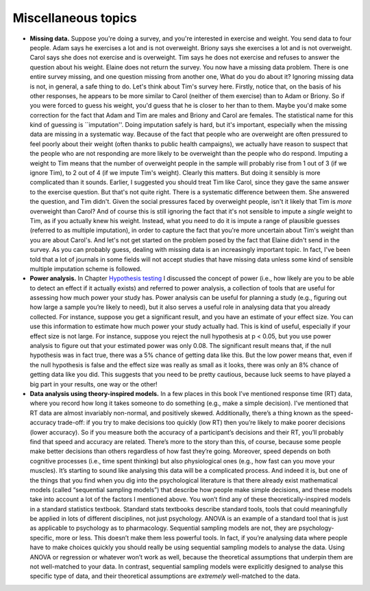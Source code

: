 .. sectionauthor:: `Danielle J. Navarro <https://djnavarro.net/>`_ and `David R. Foxcroft <https://www.davidfoxcroft.com/>`_

Miscellaneous topics
--------------------

-  **Missing data.** Suppose you're doing a survey, and you're interested in
   exercise and weight. You send data to four people. Adam says he exercises a
   lot and is not overweight. Briony says she exercises a lot and is not
   overweight. Carol says she does not exercise and is overweight. Tim says he
   does not exercise and refuses to answer the question about his weight.
   Elaine does not return the survey. You now have a missing data problem.
   There is one entire survey missing, and one question missing from another
   one, What do you do about it? Ignoring missing data is not, in general, a
   safe thing to do. Let's think about Tim's survey here. Firstly, notice that,
   on the basis of his other responses, he appears to be more similar to Carol
   (neither of them exercise) than to Adam or Briony. So if you were forced to
   guess his weight, you'd guess that he is closer to her than to them. Maybe
   you'd make some correction for the fact that Adam and Tim are males and
   Briony and Carol are females. The statistical name for this kind of guessing
   is ``imputation''. Doing imputation safely is hard, but it's important,
   especially when the missing data are missing in a systematic way. Because of
   the fact that people who are overweight are often pressured to feel poorly
   about their weight (often thanks to public health campaigns), we actually
   have reason to suspect that the people who are not responding are more
   likely to be overweight than the people who do respond. Imputing a weight to
   Tim means that the number of overweight people in the sample will probably
   rise from 1 out of 3 (if we ignore Tim), to 2 out of 4 (if we impute Tim's
   weight). Clearly this matters. But doing it sensibly is more complicated
   than it sounds. Earlier, I suggested you should treat Tim like Carol, since
   they gave the same answer to the exercise question. But that's not quite
   right. There is a systematic difference between them. She answered the
   question, and Tim didn't. Given the social pressures faced by overweight
   people, isn't it likely that Tim is *more* overweight than Carol? And of
   course this is still ignoring the fact that it's not sensible to impute a
   *single* weight to Tim, as if you actually knew his weight. Instead, what
   you need to do it is impute a range of plausible guesses (referred to as
   multiple imputation), in order to capture the fact that you're more
   uncertain about Tim's weight than you are about Carol's. And let's not get
   started on the problem posed by the fact that Elaine didn't send in the
   survey. As you can probably guess, dealing with missing data is an
   increasingly important topic. In fact, I've been told that a lot of journals
   in some fields will not accept studies that have missing data unless some
   kind of sensible multiple imputation scheme is followed.  

-  **Power analysis.** In Chapter `Hypothesis testing
   <Ch09_HypothesisTesting.html#hypothesis-testing>`__ I discussed the concept
   of power (i.e., how likely are you to be able to detect an effect if it
   actually exists) and referred to power analysis, a collection of tools that
   are useful for assessing how much power your study has. Power analysis can
   be useful for planning a study (e.g., figuring out how large a sample you’re
   likely to need), but it also serves a useful role in analysing data that you
   already collected. For instance, suppose you get a significant result, and
   you have an estimate of your effect size. You can use this information to
   estimate how much power your study actually had. This is kind of useful,
   especially if your effect size is not large. For instance, suppose you
   reject the null hypothesis at p < 0.05, but you use power analysis to figure
   out that your estimated power was only 0.08. The significant result means
   that, if the null hypothesis was in fact true, there was a 5% chance of
   getting data like this. But the low power means that, even if the null
   hypothesis is false and the effect size was really as small as it looks,
   there was only an 8% chance of getting data like you did. This suggests that
   you need to be pretty cautious, because luck seems to have played a big part
   in your results, one way or the other!

-  **Data analysis using theory-inspired models.** In a few places in
   this book I’ve mentioned response time (RT) data, where you record
   how long it takes someone to do something (e.g., make a simple
   decision). I’ve mentioned that RT data are almost invariably
   non-normal, and positively skewed. Additionally, there’s a thing
   known as the speed-accuracy trade-off: if you try to make decisions
   too quickly (low RT) then you’re likely to make poorer decisions
   (lower accuracy). So if you measure both the accuracy of a
   participant’s decisions and their RT, you’ll probably find that speed
   and accuracy are related. There’s more to the story than this, of
   course, because some people make better decisions than others
   regardless of how fast they’re going. Moreover, speed depends on both
   cognitive processes (i.e., time spent thinking) but also
   physiological ones (e.g., how fast can you move your muscles). It’s
   starting to sound like analysing this data will be a complicated
   process. And indeed it is, but one of the things that you find when
   you dig into the psychological literature is that there already exist
   mathematical models (called “sequential sampling models”) that
   describe how people make simple decisions, and these models take into
   account a lot of the factors I mentioned above. You won’t find any of
   these theoretically-inspired models in a standard statistics
   textbook. Standard stats textbooks describe standard tools, tools
   that could meaningfully be applied in lots of different disciplines,
   not just psychology. ANOVA is an example of a standard tool that is
   just as applicable to psychology as to pharmacology. Sequential
   sampling models are not, they are psychology-specific, more or less.
   This doesn’t make them less powerful tools. In fact, if you’re
   analysing data where people have to make choices quickly you should
   really be using sequential sampling models to analyse the data. Using
   ANOVA or regression or whatever won’t work as well, because the
   theoretical assumptions that underpin them are not well-matched to
   your data. In contrast, sequential sampling models were explicitly
   designed to analyse this specific type of data, and their theoretical
   assumptions are *extremely* well-matched to the data.
